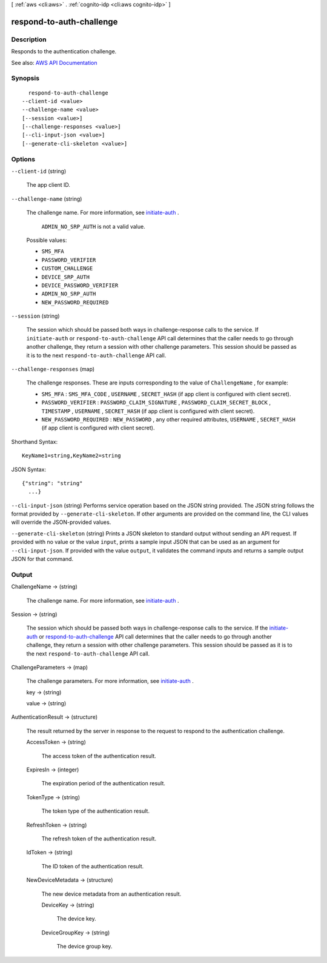 [ :ref:`aws <cli:aws>` . :ref:`cognito-idp <cli:aws cognito-idp>` ]

.. _cli:aws cognito-idp respond-to-auth-challenge:


*************************
respond-to-auth-challenge
*************************



===========
Description
===========



Responds to the authentication challenge.



See also: `AWS API Documentation <https://docs.aws.amazon.com/goto/WebAPI/cognito-idp-2016-04-18/RespondToAuthChallenge>`_


========
Synopsis
========

::

    respond-to-auth-challenge
  --client-id <value>
  --challenge-name <value>
  [--session <value>]
  [--challenge-responses <value>]
  [--cli-input-json <value>]
  [--generate-cli-skeleton <value>]




=======
Options
=======

``--client-id`` (string)


  The app client ID.

  

``--challenge-name`` (string)


  The challenge name. For more information, see `initiate-auth <API_InitiateAuth.html>`_ .

   

   ``ADMIN_NO_SRP_AUTH`` is not a valid value.

  

  Possible values:

  
  *   ``SMS_MFA``

  
  *   ``PASSWORD_VERIFIER``

  
  *   ``CUSTOM_CHALLENGE``

  
  *   ``DEVICE_SRP_AUTH``

  
  *   ``DEVICE_PASSWORD_VERIFIER``

  
  *   ``ADMIN_NO_SRP_AUTH``

  
  *   ``NEW_PASSWORD_REQUIRED``

  

  

``--session`` (string)


  The session which should be passed both ways in challenge-response calls to the service. If ``initiate-auth`` or ``respond-to-auth-challenge`` API call determines that the caller needs to go through another challenge, they return a session with other challenge parameters. This session should be passed as it is to the next ``respond-to-auth-challenge`` API call.

  

``--challenge-responses`` (map)


  The challenge responses. These are inputs corresponding to the value of ``ChallengeName`` , for example:

   

   
  * ``SMS_MFA`` : ``SMS_MFA_CODE`` , ``USERNAME`` , ``SECRET_HASH`` (if app client is configured with client secret). 
   
  * ``PASSWORD_VERIFIER`` : ``PASSWORD_CLAIM_SIGNATURE`` , ``PASSWORD_CLAIM_SECRET_BLOCK`` , ``TIMESTAMP`` , ``USERNAME`` , ``SECRET_HASH`` (if app client is configured with client secret). 
   
  * ``NEW_PASSWORD_REQUIRED`` : ``NEW_PASSWORD`` , any other required attributes, ``USERNAME`` , ``SECRET_HASH`` (if app client is configured with client secret).  
   

  



Shorthand Syntax::

    KeyName1=string,KeyName2=string




JSON Syntax::

  {"string": "string"
    ...}



``--cli-input-json`` (string)
Performs service operation based on the JSON string provided. The JSON string follows the format provided by ``--generate-cli-skeleton``. If other arguments are provided on the command line, the CLI values will override the JSON-provided values.

``--generate-cli-skeleton`` (string)
Prints a JSON skeleton to standard output without sending an API request. If provided with no value or the value ``input``, prints a sample input JSON that can be used as an argument for ``--cli-input-json``. If provided with the value ``output``, it validates the command inputs and returns a sample output JSON for that command.



======
Output
======

ChallengeName -> (string)

  

  The challenge name. For more information, see `initiate-auth <API_InitiateAuth.html>`_ .

  

  

Session -> (string)

  

  The session which should be passed both ways in challenge-response calls to the service. If the `initiate-auth <API_InitiateAuth.html>`_ or `respond-to-auth-challenge <API_RespondToAuthChallenge.html>`_ API call determines that the caller needs to go through another challenge, they return a session with other challenge parameters. This session should be passed as it is to the next ``respond-to-auth-challenge`` API call.

  

  

ChallengeParameters -> (map)

  

  The challenge parameters. For more information, see `initiate-auth <API_InitiateAuth.html>`_ .

  

  key -> (string)

    

    

  value -> (string)

    

    

  

AuthenticationResult -> (structure)

  

  The result returned by the server in response to the request to respond to the authentication challenge.

  

  AccessToken -> (string)

    

    The access token of the authentication result.

    

    

  ExpiresIn -> (integer)

    

    The expiration period of the authentication result.

    

    

  TokenType -> (string)

    

    The token type of the authentication result.

    

    

  RefreshToken -> (string)

    

    The refresh token of the authentication result.

    

    

  IdToken -> (string)

    

    The ID token of the authentication result.

    

    

  NewDeviceMetadata -> (structure)

    

    The new device metadata from an authentication result.

    

    DeviceKey -> (string)

      

      The device key.

      

      

    DeviceGroupKey -> (string)

      

      The device group key.

      

      

    

  

